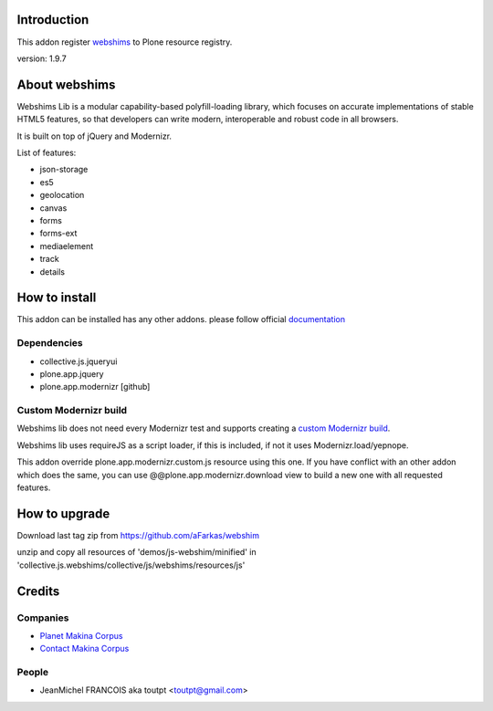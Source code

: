 Introduction
============

This addon register webshims_ to Plone resource registry.

version: 1.9.7

About webshims
==============

Webshims Lib is a modular capability-based polyfill-loading
library, which focuses on accurate implementations of stable
HTML5 features, so that developers can write modern,
interoperable and robust code in all browsers.

It is built on top of jQuery and Modernizr.

List of features:

* json-storage
* es5
* geolocation
* canvas
* forms
* forms-ext
* mediaelement
* track
* details

How to install
==============

This addon can be installed has any other addons. please follow official
documentation_

Dependencies
------------

* collective.js.jqueryui
* plone.app.jquery
* plone.app.modernizr [github]

Custom Modernizr build
----------------------

Webshims lib does not need every Modernizr test and supports creating a
`custom Modernizr build`_.

Webshims lib uses requireJS as a script loader, if this is included, if not
it uses Modernizr.load/yepnope.

This addon override plone.app.modernizr.custom.js resource using this one.
If you have conflict with an other addon which does the same, you can use
@@plone.app.modernizr.download view to build a new one with all requested
features.

How to upgrade
==============

Download last tag zip from https://github.com/aFarkas/webshim

unzip and copy all resources of 'demos/js-webshim/minified' in
'collective.js.webshims/collective/js/webshims/resources/js'

Credits
=======

Companies
---------

* `Planet Makina Corpus <http://www.makina-corpus.org>`_
* `Contact Makina Corpus <mailto:python@makina-corpus.org>`_

People
------

- JeanMichel FRANCOIS aka toutpt <toutpt@gmail.com>

.. _documentation: http://plone.org/documentation/kb/installing-add-ons-quick-how-to
.. _webshims: http://afarkas.github.com/webshim
.. _`custom Modernizr build`: http://modernizr.com/download/#-canvas-audio-video-input-inputtypes-localstorage-sessionstorage-geolocation-shiv-cssclasses-addtest-prefixed-testprop-testallprops-prefixes-domprefixes-elem_track-load
